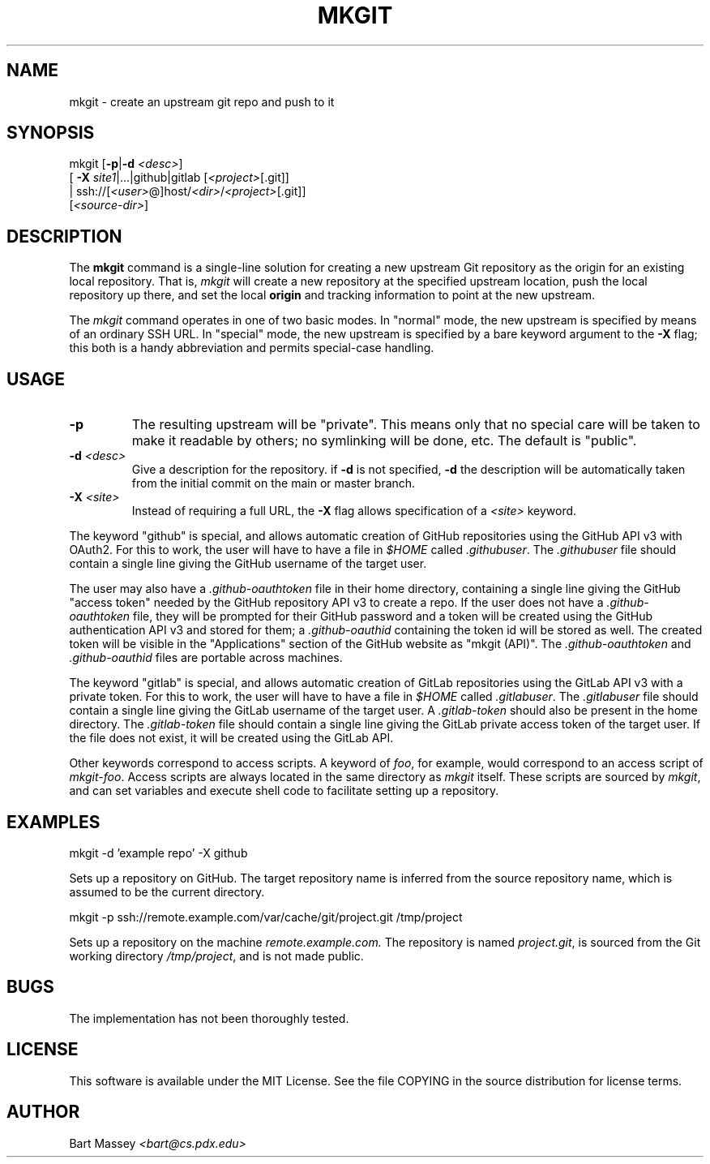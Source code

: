 .TH MKGIT 1 "2012/06/03"
.\" Copyright © 2012 Bart Massey
.SH NAME
mkgit \- create an upstream git repo and push to it
.SH SYNOPSIS
mkgit [\fB-p\fP|\fB-d\fP \fI<desc>\fP]
  [ \fB-X\fP \fIsite1\fP|...|github|gitlab [\fI<project>\fP[.git]]
  | ssh://[\fI<user>\fP@]host/\fI<dir>\fP/\fI<project>\fP[.git]]
  [\fI<source-dir>\fP]
.SH DESCRIPTION
.PP
The
.B mkgit
command is a single-line solution for creating a new
upstream Git repository as the origin for an existing
local repository. That is,
.I mkgit
will create a new repository at the specified upstream
location, push the local repository up there, and set the
local
.B origin
and tracking information to point at the new upstream.
.PP
The
.I mkgit
command operates in one of two basic modes. In "normal"
mode, the new upstream is specified by means of an ordinary
SSH URL. In "special" mode, the new upstream is specified
by a bare keyword argument to the
.B "-X"
flag; this both is a handy abbreviation and permits
special-case handling.
.SH USAGE
.PP
.TP
.B "-p"
The resulting upstream will be "private". This means only
that no special care will be taken to make it readable by
others; no symlinking will be done, etc. The default is "public".
.TP
.BI "-d" " <desc>"
Give a description for the repository. if
.B -d
is not specified,
.B -d
the description will be automatically taken from the initial
commit on the main or master branch.
.TP
.BI "-X" " <site>"
Instead of requiring a full URL, the
.B "-X"
flag allows specification of a
.I "<site>"
keyword.
.PP
The keyword "github" is special, and allows automatic
creation of GitHub repositories using the GitHub API v3
with OAuth2. For this to work, the
user will have to have a file in
.I "$HOME"
called
.IR ".githubuser" .
The
.I ".githubuser"
file should contain a single line giving the GitHub username
of the target user.
.PP
The user may also have a
.I ".github-oauthtoken"
file in their home directory, containing a single line
giving the GitHub "access token" needed by
the GitHub repository API v3 to create a repo.
If the user does not have a
.I ".github-oauthtoken"
file, they will be prompted for their GitHub password and
a token will be created using the GitHub authentication
API v3 and stored for them; a
.I ".github-oauthid"
containing the token id will be stored as well.
The created token will be visible in the "Applications"
section of the GitHub website as "mkgit (API)". The
.I ".github-oauthtoken"
and
.I ".github-oauthid"
files are portable across machines.
.PP
The keyword "gitlab" is special, and allows automatic
creation of GitLab repositories using the GitLab API v3
with a private token. For this to work, the
user will have to have a file in
.I "$HOME"
called
.IR ".gitlabuser" .
The
.I ".gitlabuser"
file should contain a single line giving the GitLab username
of the target user.
A
.I ".gitlab-token"
should also be present in the home directory.
The
.I ".gitlab-token"
file should contain a single line giving the GitLab private
access token of the target user. If the file does not
exist, it will be created using the GitLab API.
.PP
Other keywords correspond to access scripts. A keyword of
.IR foo ,
for example, would correspond to an access script
of
.IR "mkgit-foo" .
Access scripts are always located in the same directory
as
.I mkgit
itself. These scripts are sourced by
.IR mkgit ,
and can set variables and execute shell code
to facilitate setting up a repository.
.SH EXAMPLES
.PP
.nf

    mkgit -d 'example repo' -X github

.fi
Sets up a repository on GitHub. The target repository name is
inferred from the source repository name, which is assumed
to be the current directory.
.nf

    mkgit -p ssh://remote.example.com/var/cache/git/project.git /tmp/project

.fi
Sets up a repository on the machine
.I "remote.example.com."
The repository is named
.IR "project.git" ,
is sourced from the Git working directory
.IR "/tmp/project" ,
and is not made public.
.\"
.SH BUGS
.PP
The implementation has not been thoroughly tested.
.\"
.SH LICENSE
This software is available under the MIT License. See
the file COPYING in the source distribution for license terms.
.\"
.SH AUTHOR
Bart Massey \fI<bart@cs.pdx.edu>\fP
